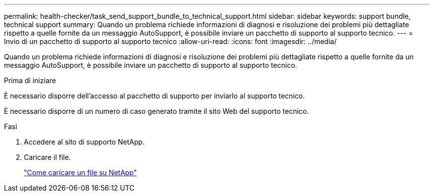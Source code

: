 ---
permalink: health-checker/task_send_support_bundle_to_technical_support.html 
sidebar: sidebar 
keywords: support bundle, technical support 
summary: Quando un problema richiede informazioni di diagnosi e risoluzione dei problemi più dettagliate rispetto a quelle fornite da un messaggio AutoSupport, è possibile inviare un pacchetto di supporto al supporto tecnico. 
---
= Invio di un pacchetto di supporto al supporto tecnico
:allow-uri-read: 
:icons: font
:imagesdir: ../media/


[role="lead"]
Quando un problema richiede informazioni di diagnosi e risoluzione dei problemi più dettagliate rispetto a quelle fornite da un messaggio AutoSupport, è possibile inviare un pacchetto di supporto al supporto tecnico.

.Prima di iniziare
È necessario disporre dell'accesso al pacchetto di supporto per inviarlo al supporto tecnico.

È necessario disporre di un numero di caso generato tramite il sito Web del supporto tecnico.

.Fasi
. Accedere al sito di supporto NetApp.
. Caricare il file.
+
https://kb.netapp.com/Advice_and_Troubleshooting/Miscellaneous/How_to_upload_a_file_to_NetApp["Come caricare un file su NetApp"]


